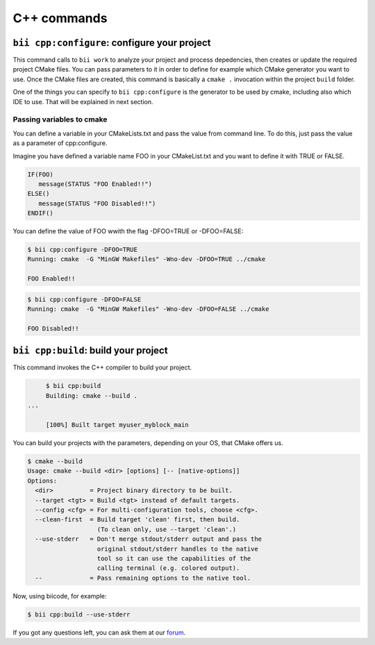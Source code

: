 .. _bii_cpp_tools:

C++ commands
============


``bii cpp:configure``: configure your project
---------------------------------------------

This command calls to ``bii work`` to analyze your project and process depedencies, then creates
or update the required project CMake files. You can pass parameters to it in order to define for
example which CMake generator you want to use. Once the CMake files are created, this command is
basically a ``cmake .`` invocation within the project ``build`` folder.

One of the things you can specify to ``bii cpp:configure`` is the generator to be used by cmake, 
including also which IDE to use. That will be explained in next section.


Passing variables to cmake
^^^^^^^^^^^^^^^^^^^^^^^^^^

You can define a variable in your CMakeLists.txt and pass the value from command line.
To do this, just pass the value as a parameter of cpp:configure.

Imagine you have defined a variable name FOO in your CMakeList.txt and you want to define it with TRUE or FALSE.

.. code-block:: cmake

   IF(FOO)
      message(STATUS "FOO Enabled!!")
   ELSE()
      message(STATUS "FOO Disabled!!")
   ENDIF()

You can define the value of FOO wwith the flag -DFOO=TRUE or -DFOO=FALSE:

.. code-block:: bash

   $ bii cpp:configure -DFOO=TRUE
   Running: cmake  -G "MinGW Makefiles" -Wno-dev -DFOO=TRUE ../cmake

   FOO Enabled!!



.. code-block:: bash

   $ bii cpp:configure -DFOO=FALSE
   Running: cmake  -G "MinGW Makefiles" -Wno-dev -DFOO=FALSE ../cmake

   FOO Disabled!!



``bii cpp:build``: build your project
-------------------------------------

This command invokes the C++ compiler to build your project.

.. code-block:: bash

	$ bii cpp:build	
	Building: cmake --build .
   ...

	[100%] Built target myuser_myblock_main


.. _build_cmake_options:

You can build your projects with the parameters, depending on your OS, that CMake offers us.

.. code-block:: bash

   $ cmake --build
   Usage: cmake --build <dir> [options] [-- [native-options]]
   Options:
     <dir>          = Project binary directory to be built.
     --target <tgt> = Build <tgt> instead of default targets.
     --config <cfg> = For multi-configuration tools, choose <cfg>.
     --clean-first  = Build target 'clean' first, then build.
                      (To clean only, use --target 'clean'.)
     --use-stderr   = Don't merge stdout/stderr output and pass the
                      original stdout/stderr handles to the native
                      tool so it can use the capabilities of the
                      calling terminal (e.g. colored output).
     --             = Pass remaining options to the native tool.

Now, using biicode, for example:

.. code-block:: bash

   $ bii cpp:build --use-stderr
   
   
If you got any questions left, you can ask them at our `forum <http://forum.biicode.com/>`_.